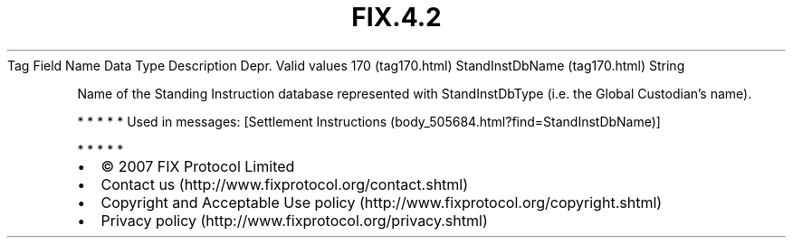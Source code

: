 .TH FIX.4.2 "" "" "Tag #170"
Tag
Field Name
Data Type
Description
Depr.
Valid values
170 (tag170.html)
StandInstDbName (tag170.html)
String
.PP
Name of the Standing Instruction database represented with
StandInstDbType (i.e. the Global Custodian’s name).
.PP
   *   *   *   *   *
Used in messages:
[Settlement Instructions (body_505684.html?find=StandInstDbName)]
.PP
   *   *   *   *   *
.PP
.PP
.IP \[bu] 2
© 2007 FIX Protocol Limited
.IP \[bu] 2
Contact us (http://www.fixprotocol.org/contact.shtml)
.IP \[bu] 2
Copyright and Acceptable Use policy (http://www.fixprotocol.org/copyright.shtml)
.IP \[bu] 2
Privacy policy (http://www.fixprotocol.org/privacy.shtml)
